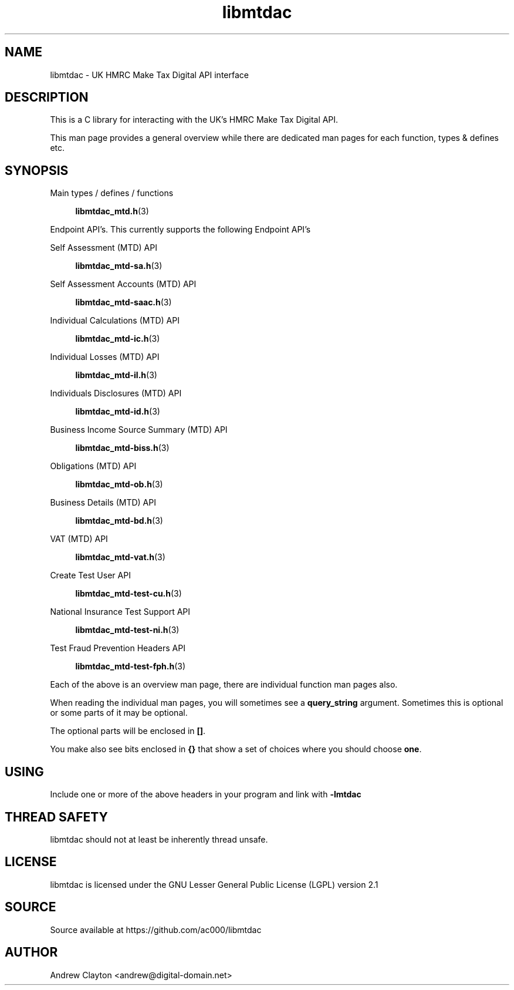 .TH libmtdac 3 "September 24, 2020" "libmtdac 0.16.0" "libmtdac overview"

.SH NAME
libmtdac \- UK HMRC Make Tax Digital API interface

.SH DESCRIPTION
This is a C library for interacting with the UK's HMRC Make Tax Digital API.

This man page provides a general overview while there are dedicated man pages
for each function, types & defines etc.

.SH SYNOPSIS
Main types / defines / functions

.RS +4
.BR libmtdac_mtd.h (3)
.RE

Endpoint API's. This currently supports the following Endpoint API's

Self Assessment (MTD) API

.RS +4
.BR libmtdac_mtd-sa.h (3)
.RE

Self Assessment Accounts (MTD) API

.RS +4
.BR libmtdac_mtd-saac.h (3)
.RE

Individual Calculations (MTD) API

.RS +4
.BR libmtdac_mtd-ic.h (3)
.RE

Individual Losses (MTD) API

.RS +4
.BR libmtdac_mtd-il.h (3)
.RE

Individuals Disclosures (MTD) API

.RS +4
.BR libmtdac_mtd-id.h (3)
.RE

Business Income Source Summary (MTD) API

.RS +4
.BR libmtdac_mtd-biss.h (3)
.RE

Obligations (MTD) API

.RS +4
.BR libmtdac_mtd-ob.h (3)
.RE

Business Details (MTD) API

.RS +4
.BR libmtdac_mtd-bd.h (3)
.RE

VAT (MTD) API

.RS +4
.BR libmtdac_mtd-vat.h (3)
.RE

Create Test User API

.RS +4
.BR libmtdac_mtd-test-cu.h (3)
.RE

National Insurance Test Support API

.RS +4
.BR libmtdac_mtd-test-ni.h (3)
.RE

Test Fraud Prevention Headers API

.RS +4
.BR libmtdac_mtd-test-fph.h (3)
.RE

.PP

Each of the above is an overview man page, there are individual function man
pages also.
.PP
When reading the individual man pages, you will sometimes see a
\fBquery_string\fP argument. Sometimes this is optional or some parts of it
may be optional.
.PP
The optional parts will be enclosed in \fB[]\fP.
.PP
You make also see bits enclosed in \fB{}\fP that show a set of choices where
you should choose \fBone\fP.

.SH USING
Include one or more of the above headers in your program and link with
\fB-lmtdac\fP

.SH THREAD SAFETY
libmtdac should not at least be inherently thread unsafe.

.SH LICENSE
libmtdac is licensed under the GNU Lesser General Public License (LGPL) version 2.1

.SH SOURCE
Source available at https://github.com/ac000/libmtdac

.SH AUTHOR
Andrew Clayton <andrew@digital-domain.net>

